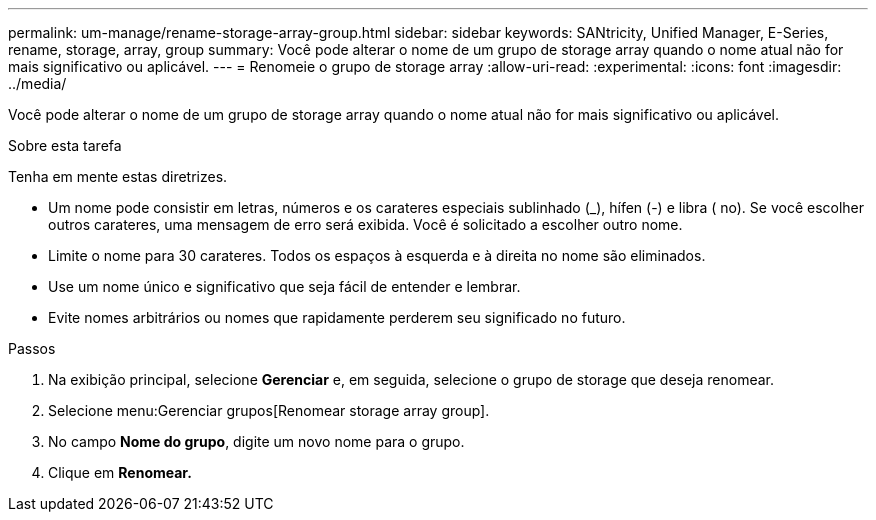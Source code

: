 ---
permalink: um-manage/rename-storage-array-group.html 
sidebar: sidebar 
keywords: SANtricity, Unified Manager, E-Series, rename, storage, array, group 
summary: Você pode alterar o nome de um grupo de storage array quando o nome atual não for mais significativo ou aplicável. 
---
= Renomeie o grupo de storage array
:allow-uri-read: 
:experimental: 
:icons: font
:imagesdir: ../media/


[role="lead"]
Você pode alterar o nome de um grupo de storage array quando o nome atual não for mais significativo ou aplicável.

.Sobre esta tarefa
Tenha em mente estas diretrizes.

* Um nome pode consistir em letras, números e os carateres especiais sublinhado (_), hífen (-) e libra ( no). Se você escolher outros carateres, uma mensagem de erro será exibida. Você é solicitado a escolher outro nome.
* Limite o nome para 30 carateres. Todos os espaços à esquerda e à direita no nome são eliminados.
* Use um nome único e significativo que seja fácil de entender e lembrar.
* Evite nomes arbitrários ou nomes que rapidamente perderem seu significado no futuro.


.Passos
. Na exibição principal, selecione *Gerenciar* e, em seguida, selecione o grupo de storage que deseja renomear.
. Selecione menu:Gerenciar grupos[Renomear storage array group].
. No campo *Nome do grupo*, digite um novo nome para o grupo.
. Clique em *Renomear.*

